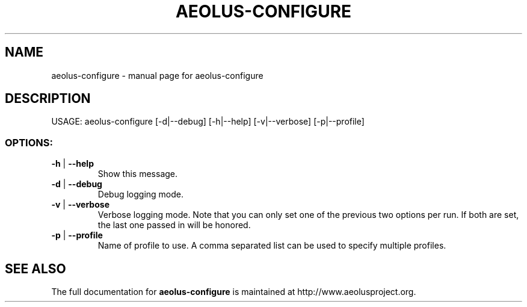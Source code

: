 .\" Originally generated by help2man 1.40.4, modified since.
.TH AEOLUS-CONFIGURE "1" "March 2012" "aeolus-configure " "User Commands"
.SH NAME
aeolus-configure \- manual page for aeolus-configure
.SH DESCRIPTION
USAGE:
aeolus\-configure [\-d|\-\-debug] [\-h|\-\-help] [\-v|\-\-verbose] [\-p|\-\-profile]
.PP
.SS "OPTIONS:"
.TP
\fB\-h\fR | \fB\-\-help\fR
Show this message.
.TP
\fB\-d\fR | \fB\-\-debug\fR
Debug logging mode.
.TP
\fB\-v\fR | \fB\-\-verbose\fR
Verbose logging mode.
Note that you can only set one of the previous two options per run. If both are set,
the last one passed in will be honored.
.TP
\fB\-p\fR | \fB\-\-profile\fR
Name of profile to use. A comma separated list can be used to specify multiple profiles.
.SH "SEE ALSO"
The full documentation for
.B aeolus-configure
is maintained at http://www.aeolusproject.org.
